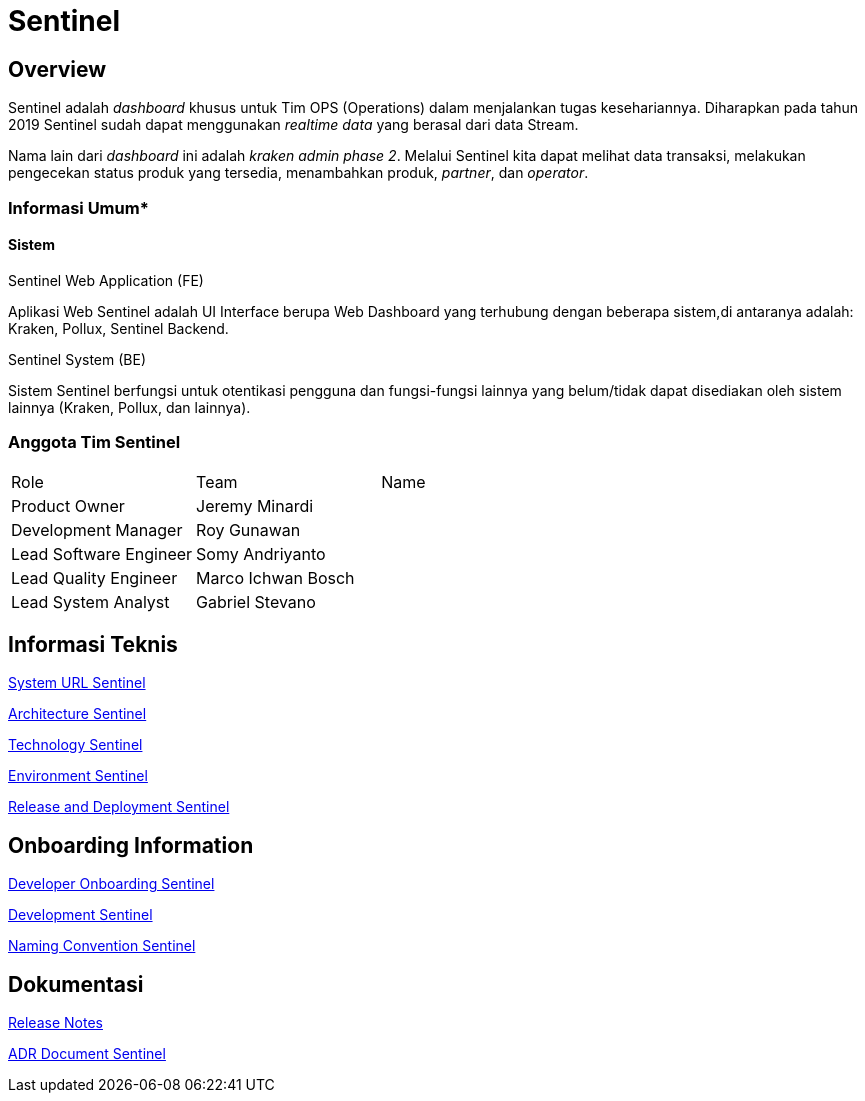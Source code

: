 = Sentinel 

== Overview

Sentinel adalah _dashboard_ khusus untuk Tim OPS (Operations) dalam menjalankan tugas kesehariannya.
Diharapkan pada tahun 2019 Sentinel sudah dapat menggunakan _realtime data_ yang berasal dari data Stream.

Nama lain dari _dashboard_ ini adalah _kraken admin phase 2_.
Melalui Sentinel kita dapat melihat data transaksi, melakukan pengecekan status produk yang tersedia, menambahkan produk, _partner_, dan _operator_.

=== Informasi Umum*

==== Sistem

Sentinel Web Application (FE)

Aplikasi Web Sentinel adalah UI Interface berupa Web Dashboard yang terhubung dengan beberapa sistem,di antaranya adalah: Kraken, Pollux, Sentinel Backend.

Sentinel System (BE)

Sistem Sentinel berfungsi untuk otentikasi pengguna dan fungsi-fungsi lainnya yang belum/tidak dapat disediakan oleh sistem lainnya (Kraken, Pollux, dan lainnya).

=== Anggota Tim Sentinel

|===
| Role | Team | Name 
| Product Owner | Jeremy Minardi | 
| Development Manager | Roy Gunawan |
 | Lead Software Engineer | Somy Andriyanto | 
 | Lead Quality Engineer | Marco Ichwan Bosch | | Lead System Analyst | Gabriel Stevano |

|===

== Informasi Teknis


<<sentinel/url-sentinel.adoc#, System URL Sentinel>>

<<sentinel/architecture-sentinel.adoc#, Architecture Sentinel>>

<<sentinel/technology-sentinel.adoc#, Technology Sentinel>>

<<sentinel/environment-sentinel.adoc#, Environment Sentinel>>

<<sentinel/release-deploy-sentinel.adoc#, Release and Deployment Sentinel>>


== Onboarding Information

<<sentinel/dev-onboarding-sentinel.adoc#, Developer Onboarding Sentinel>>

<<sentinel/development-sentinel.adoc#, Development Sentinel>>

<<sentinel/naming-convention-sentinel.adoc#, Naming Convention Sentinel>>

== Dokumentasi

https://github.com/sepulsa/kraken-admin/releases[Release Notes]

<<sentinel/adr-doc-sentinel.adoc#, ADR Document Sentinel>>
